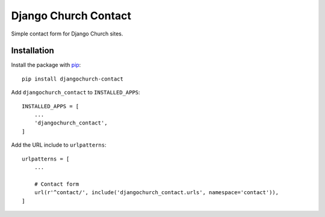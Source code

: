 Django Church Contact
=====================

Simple contact form for Django Church sites.


Installation
------------

.. _pip: http://www.pip-installer.org/

Install the package with pip_::

    pip install djangochurch-contact

Add ``djangochurch_contact`` to ``INSTALLED_APPS``::

    INSTALLED_APPS = [
        ...
        'djangochurch_contact',
    ]

Add the URL include to ``urlpatterns``::

    urlpatterns = [
        ...

        # Contact form
        url(r'^contact/', include('djangochurch_contact.urls', namespace='contact')),
    ]
